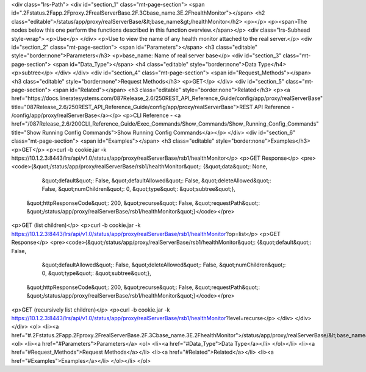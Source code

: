 <div class="lrs-Path">
<div id="section_1" class="mt-page-section">
<span id=".2Fstatus.2Fapp.2Fproxy.2FrealServerBase.2F.3Cbase_name.3E.2FhealthMonitor"></span>
<h2 class="editable">/status/app/proxy/realServerBase/&lt;base_name&gt;/healthMonitor</h2>
<p></p>
<p><span>The nodes below this one perform the functions described in this function overview.</span></p>
<div class="lrs-Subhead style-wrap">
<p>Use</p>
</div>
<p>Use to view the name of any health monitor attached to the real server.</p>
<div id="section_2" class="mt-page-section">
<span id="Parameters"></span>
<h3 class="editable" style="border:none">Parameters</h3>
<p>base_name: Name of real server base</p>
<div id="section_3" class="mt-page-section">
<span id="Data_Type"></span>
<h4 class="editable" style="border:none">Data Type</h4>
<p>subtree</p>
</div>
</div>
<div id="section_4" class="mt-page-section">
<span id="Request_Methods"></span>
<h3 class="editable" style="border:none">Request Methods</h3>
<p>GET</p>
</div>
<div id="section_5" class="mt-page-section">
<span id="Related"></span>
<h3 class="editable" style="border:none">Related</h3>
<p><a href="https://docs.lineratesystems.com/087Release_2.6/250REST_API_Reference_Guide/config/app/proxy/realServerBase" title="087Release_2.6/250REST_API_Reference_Guide/config/app/proxy/realServerBase">REST API Reference - /config/app/proxy/realServerBase</a></p>
<p>CLI Reference - <a href="/087Release_2.6/200CLI_Reference_Guide/Exec_Commands/Show_Commands/Show_Running_Config_Commands" title="Show Running Config Commands">Show Running Config Commands</a></p>
</div>
<div id="section_6" class="mt-page-section">
<span id="Examples"></span>
<h3 class="editable" style="border:none">Examples</h3>
<p>GET</p>
<p>curl -b cookie.jar -k https://10.1.2.3:8443/lrs/api/v1.0/status/app/proxy/realServerBase/rsb1/healthMonitor</p>
<p>GET Response</p>
<pre><code>{&quot;/status/app/proxy/realServerBase/rsb1/healthMonitor&quot;: {&quot;data&quot;: None,
                                                            &quot;default&quot;: False,
                                                            &quot;defaultAllowed&quot;: False,
                                                            &quot;deleteAllowed&quot;: False,
                                                            &quot;numChildren&quot;: 0,
                                                            &quot;type&quot;: &quot;subtree&quot;},
 &quot;httpResponseCode&quot;: 200,
 &quot;recurse&quot;: False,
 &quot;requestPath&quot;: &quot;/status/app/proxy/realServerBase/rsb1/healthMonitor&quot;}</code></pre>
<p>GET (list children)</p>
<p>curl -b cookie.jar -k https://10.1.2.3:8443/lrs/api/v1.0/status/app/proxy/realServerBase/rsb1/healthMonitor?op=list</p>
<p>GET Response</p>
<pre><code>{&quot;/status/app/proxy/realServerBase/rsb1/healthMonitor&quot;: {&quot;default&quot;: False,
                                                            &quot;defaultAllowed&quot;: False,
                                                            &quot;deleteAllowed&quot;: False,
                                                            &quot;numChildren&quot;: 0,
                                                            &quot;type&quot;: &quot;subtree&quot;},
 &quot;httpResponseCode&quot;: 200,
 &quot;recurse&quot;: False,
 &quot;requestPath&quot;: &quot;/status/app/proxy/realServerBase/rsb1/healthMonitor&quot;}</code></pre>
<p>GET (recursively list children)</p>
<p>curl -b cookie.jar -k https://10.1.2.3:8443/lrs/api/v1.0/status/app/proxy/realServerBase/rsb1/healthMonitor?level=recurse</p>
</div>
</div>
</div>
<ol>
<li><a href="#.2Fstatus.2Fapp.2Fproxy.2FrealServerBase.2F.3Cbase_name.3E.2FhealthMonitor">/status/app/proxy/realServerBase/&lt;base_name&gt;/healthMonitor</a>
<ol>
<li><a href="#Parameters">Parameters</a>
<ol>
<li><a href="#Data_Type">Data Type</a></li>
</ol></li>
<li><a href="#Request_Methods">Request Methods</a></li>
<li><a href="#Related">Related</a></li>
<li><a href="#Examples">Examples</a></li>
</ol></li>
</ol>
